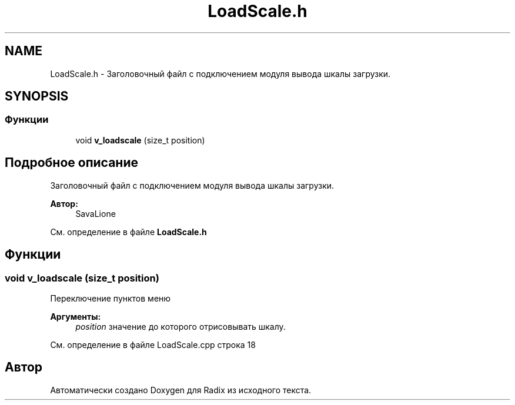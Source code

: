 .TH "LoadScale.h" 3 "Сб 16 Дек 2017" "Radix" \" -*- nroff -*-
.ad l
.nh
.SH NAME
LoadScale.h \- Заголовочный файл с подключением модуля вывода шкалы загрузки\&.  

.SH SYNOPSIS
.br
.PP
.SS "Функции"

.in +1c
.ti -1c
.RI "void \fBv_loadscale\fP (size_t position)"
.br
.in -1c
.SH "Подробное описание"
.PP 
Заголовочный файл с подключением модуля вывода шкалы загрузки\&. 


.PP
\fBАвтор:\fP
.RS 4
SavaLione 
.RE
.PP

.PP
См\&. определение в файле \fBLoadScale\&.h\fP
.SH "Функции"
.PP 
.SS "void v_loadscale (size_t position)"
Переключение пунктов меню 
.PP
\fBАргументы:\fP
.RS 4
\fIposition\fP значение до которого отрисовывать шкалу\&. 
.RE
.PP

.PP
См\&. определение в файле LoadScale\&.cpp строка 18
.SH "Автор"
.PP 
Автоматически создано Doxygen для Radix из исходного текста\&.
